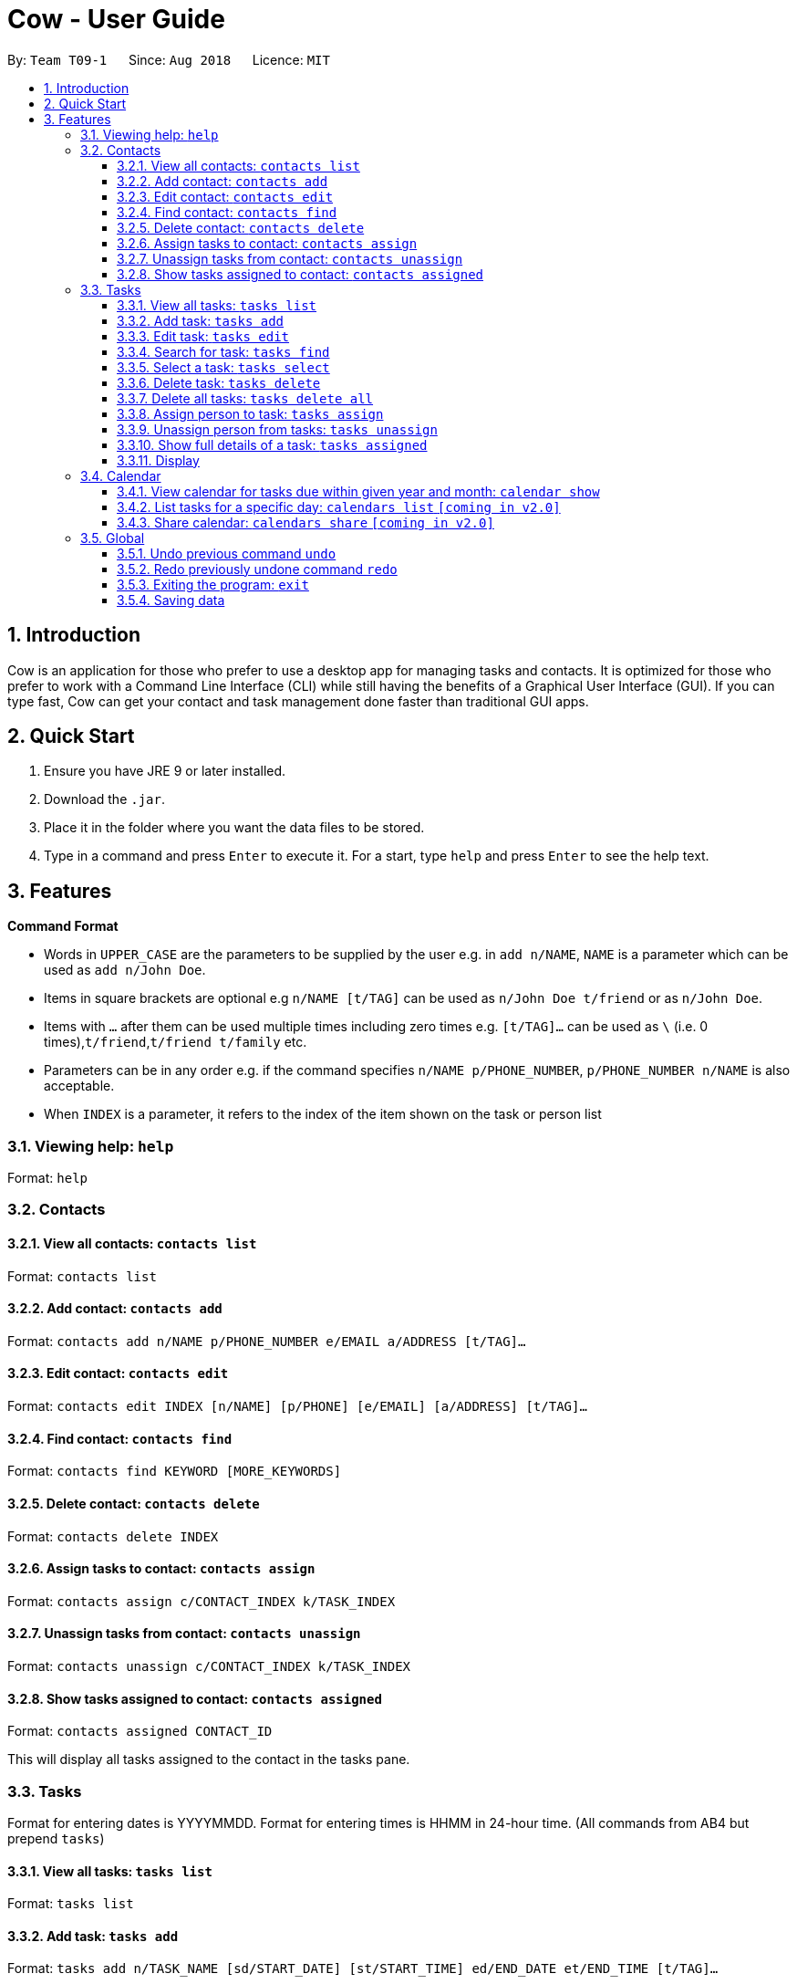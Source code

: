 = Cow - User Guide
:site-section: UserGuide
:toc:
:toc-title:
:toc-placement: preamble
:toclevels: 3
:sectnums:
:imagesDir: images
:stylesDir: stylesheets
:xrefstyle: full
:experimental:
ifdef::env-github[]
:tip-caption: :bulb:
:note-caption: :information_source:
endif::[]
:repoURL: https://github.com/CS2103-AY1819S1-T09-1/main

By: `Team T09-1`      Since: `Aug 2018`      Licence: `MIT`

== Introduction

Cow is an application for those who prefer to use a desktop app for
managing tasks and contacts. It is optimized for those who prefer to
work with a Command Line Interface (CLI) while still having the benefits
of a Graphical User Interface (GUI). If you can type fast, Cow can
get your contact and task management done faster than traditional GUI
apps.

== Quick Start

1.  Ensure you have JRE 9 or later installed.
2.  Download the `.jar`.
3.  Place it in the folder where you want the data files to be stored.
4.  Type in a command and press `Enter` to execute it. For a start, type
`help` and press `Enter` to see the help text.

== Features

**Command Format**

* Words in `UPPER_CASE` are the parameters to be supplied by the user
e.g. in `add n/NAME`, `NAME` is a parameter which can be used as
`add n/John Doe`.
* Items in square brackets are optional e.g `n/NAME [t/TAG]` can be used
as `n/John Doe t/friend` or as `n/John Doe`.
* Items with `…` after them can be used multiple times including zero
times e.g. `[t/TAG]...` can be used as
`\` (i.e. 0 times),`t/friend`,`t/friend t/family` etc.
* Parameters can be in any order e.g. if the command specifies
`n/NAME p/PHONE_NUMBER`, `p/PHONE_NUMBER n/NAME` is also acceptable.
* When `INDEX` is a parameter, it refers to the index of the item shown on the task or person list

=== Viewing help: `help`

Format: `help`

=== Contacts

==== View all contacts: `contacts list`

Format: `contacts list`

==== Add contact: `contacts add`

Format: `contacts add n/NAME p/PHONE_NUMBER e/EMAIL a/ADDRESS [t/TAG]…`

==== Edit contact: `contacts edit`

Format:
`contacts edit INDEX [n/NAME] [p/PHONE] [e/EMAIL] [a/ADDRESS] [t/TAG]…`

==== Find contact: `contacts find`

Format: `contacts find KEYWORD [MORE_KEYWORDS]`

==== Delete contact: `contacts delete`

Format: `contacts delete INDEX`

// tag::assigntasktocontact[]
==== Assign tasks to contact: `contacts assign`

Format: `contacts assign c/CONTACT_INDEX k/TASK_INDEX`

==== Unassign tasks from contact: `contacts unassign`

Format: `contacts unassign c/CONTACT_INDEX k/TASK_INDEX`
// end::assigntasktocontact[]

==== Show tasks assigned to contact: `contacts assigned`

Format: `contacts assigned CONTACT_ID`

This will display all tasks assigned to the contact in the tasks pane.

=== Tasks

Format for entering dates is YYYYMMDD. Format for entering times is HHMM
in 24-hour time. (All commands from AB4 but prepend `tasks`)

==== View all tasks: `tasks list`

Format: `tasks list`

==== Add task: `tasks add`

Format:
`tasks add n/TASK_NAME [sd/START_DATE] [st/START_TIME] ed/END_DATE et/END_TIME [t/TAG]…`

If start date or time is not entered, the missing field(s) will default to the current date/time.

==== Edit task: `tasks edit`

Format:
`tasks edit INDEX [n/TASK_NAME] [sd/START_DATE st/START_TIME ed/END_DATE et/END_TIME] [t/TAG]…`

// tag::listfindtasks[]
==== Search for task: `tasks find`

Find tasks that based on name, start date, end date and/or tags +
Format:
`tasks find [n/KEYWORD]... [sd/START_DATE] [ed/END_DATE] [t/TAG]…`

****
* Searching by keyword is case insensitive. e.g `hans` will match `Hans`
* Only full words will be matched e.g. `Han` will not match `Hans`
* Providing multiple keywords or tags will return tasks that match any of the keywords or tags.
* Searching based on different criteria will return tasks that match all criteria e.g. Searching on start date and end date
will return tasks that match both
****
// end::listfindtasks[]

==== Select a task: `tasks select`

Format: `tasks select INDEX`

Selects the task identified by the index number used in the displayed task list.


==== Delete task: `tasks delete`

Format: `tasks delete INDEX1 [INDEX2] [INDEX3] ...`

Delete all tasks corresponding to the indices provided.

// tag::tasksdeleteall[]
==== Delete all tasks: `tasks delete all`

Format: `tasks delete all`

Delete all tasks that are shown in the list.
// end::tasksdeleteall[]

// tag::assigncontacttotask[]
==== Assign person to task: `tasks assign`

Format: `tasks assign k/TASK_INDEX c/CONTACT_INDEX`

==== Unassign person from tasks: `tasks unassign`

Format: `tasks unassign k/TASK_INDEX c/CONTACT_INDEX`
// end::assigncontacttotask[]

==== Show full details of a task: `tasks assigned`

Format: `tasks assigned TASK_ID`

This will display the contacts assigned to the task in the contacts
pane.

==== Display

// tag::calendar[]

=== Calendar

Format for entering year is YYYY.
Format for entering month is MM.
Format for entering dates is YYYYMMDD.

Each cell in the calendar is populated with tasks that end on that day. Clicking on any task would cause its details to be displayed in the task details pane. Task filters applied via the `tasks find` command would also apply to the tasks displayed in the calendar.

If there are more than 5 tasks ending on that day, the cell will be scrollable, but a scroll bar is not displayed due to space constraints.
// end::calendar[]

// tag::calendarshow[]
==== View calendar for tasks due within given year and month: `calendar show`

Format: `calendar show y/YEAR m/MONTH`

This will populate the calendar panel with tasks from the specified month. Entries from the end of the previous month and the start of the following month may also be displayed depending on the length and start day of the specified month.
// end::calendarshow[]

==== List tasks for a specific day: `calendars list` `[coming in v2.0]`

Format: `calendars list ed/END_DATE`

==== Share calendar: `calendars share` `[coming in v2.0]`

Format: `calendars share CONTACT_INDEX`

=== Global

==== Undo previous command `undo`

Format: `undo`

==== Redo previously undone command `redo`

Format: `redo`

==== Exiting the program: `exit`

Format: `exit`

==== Saving data

Data is saved in the hard disk automatically after any command that
changes the data. There is no need to save manually.
